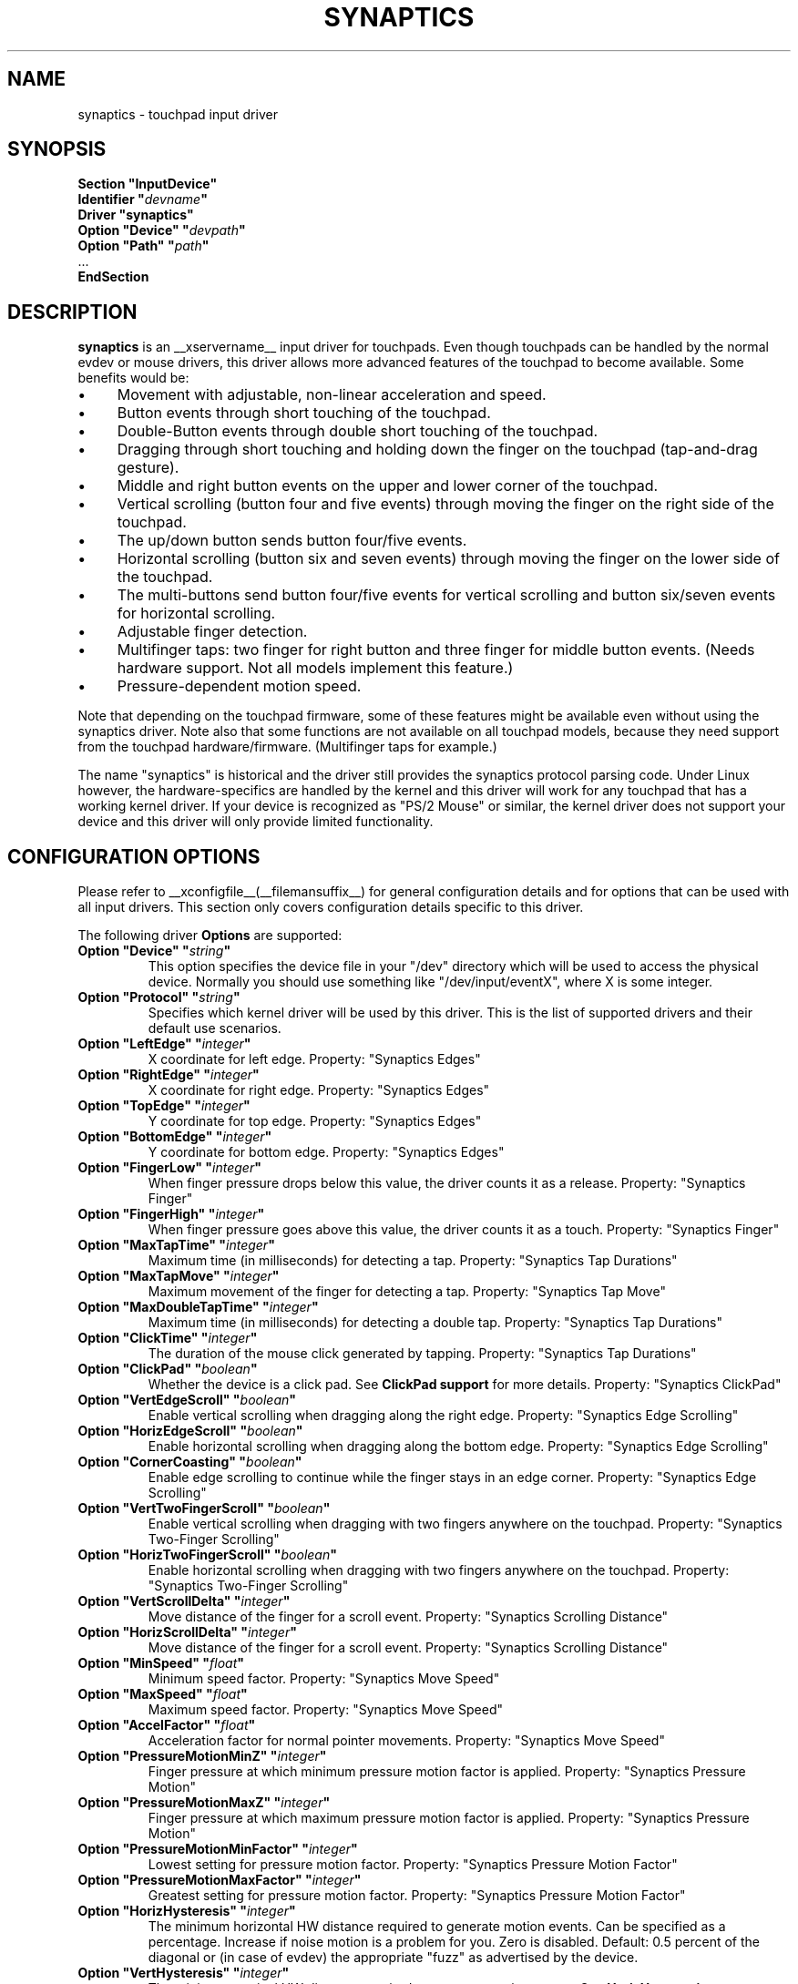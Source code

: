 .\" shorthand for double quote that works everywhere.
.ds q \N'34'
.TH SYNAPTICS __drivermansuffix__ __vendorversion__
.SH NAME
synaptics \- touchpad input driver
.SH SYNOPSIS
.nf
.B "Section \*qInputDevice\*q"
.BI "  Identifier \*q" devname \*q
.B  "  Driver \*qsynaptics\*q"
.BI "  Option \*qDevice\*q   \*q" devpath \*q
.BI "  Option \*qPath\*q     \*q" path \*q
\ \ ...
.B EndSection
.fi
.SH DESCRIPTION
.B synaptics
is an __xservername__ input driver for touchpads.
Even though touchpads can be handled by the normal evdev or mouse drivers,
this driver allows more advanced features of the
touchpad to become available. Some benefits would be:
.IP \(bu 4
Movement with adjustable, non-linear acceleration and speed.
.IP \(bu 4
Button events through short touching of the touchpad.
.IP \(bu 4
Double-Button events through double short touching of the touchpad.
.IP \(bu 4
Dragging through short touching and holding down the finger on the
touchpad (tap-and-drag gesture).
.IP \(bu 4
Middle and right button events on the upper and lower corner of the
touchpad.
.IP \(bu 4
Vertical scrolling (button four and five events) through moving the
finger on the right side of the touchpad.
.IP \(bu 4
The up/down button sends button four/five events.
.IP \(bu 4
Horizontal scrolling (button six and seven events) through moving the
finger on the lower side of the touchpad.
.IP \(bu 4
The multi-buttons send button four/five events for vertical scrolling
and button six/seven events for horizontal scrolling.
.IP \(bu 4
Adjustable finger detection.
.IP \(bu 4
Multifinger taps: two finger for right button and three finger for
middle button events.
.
(Needs hardware support.
.
Not all models implement this feature.)
.IP \(bu 4
Pressure-dependent motion speed.
.LP
Note that depending on the touchpad firmware, some of these features
might be available even without using the synaptics driver. Note also
that some functions are not available on all touchpad models, because
they need support from the touchpad hardware/firmware. (Multifinger
taps for example.)
.PP
The name "synaptics" is historical and the driver still provides the
synaptics protocol parsing code. Under Linux however, the hardware-specifics
are handled by the kernel and this driver will work for any touchpad that
has a working kernel driver. If your device is recognized as \*qPS/2
Mouse\*q or similar, the kernel driver does not support your device and this
driver will only provide limited functionality.

.SH CONFIGURATION OPTIONS
Please refer to __xconfigfile__(__filemansuffix__) for general configuration
details and for options that can be used with all input drivers.  This
section only covers configuration details specific to this driver.
.PP
The following driver
.B Options
are supported:
.TP 7
.BI "Option \*qDevice\*q \*q" string \*q
This option specifies the device file in your \*q/dev\*q directory which will
be used to access the physical device. Normally you should use something like
\*q/dev/input/eventX\*q, where X is some integer.
.TP 7
.BI "Option \*qProtocol\*q \*q" string \*q
Specifies which kernel driver will be used by this driver. This is the list of
supported drivers and their default use scenarios.
.TS
l l.
auto-dev	automatic, default (recommend)
event	Linux 2.6 kernel events
psaux	raw device access (Linux 2.4)
psm	FreeBSD psm driver
.TE
.TP 7
.BI "Option \*qLeftEdge\*q \*q" integer \*q
X coordinate for left edge. Property: "Synaptics Edges"
.TP 7
.BI "Option \*qRightEdge\*q \*q" integer \*q
X coordinate for right edge. Property: "Synaptics Edges"
.TP 7
.BI "Option \*qTopEdge\*q \*q" integer \*q
Y coordinate for top edge. Property: "Synaptics Edges"
.TP 7
.BI "Option \*qBottomEdge\*q \*q" integer \*q
Y coordinate for bottom edge. Property: "Synaptics Edges"
.TP 7
.BI "Option \*qFingerLow\*q \*q" integer \*q
When finger pressure drops below this value, the driver counts it as a
release. Property: "Synaptics Finger"
.TP 7
.BI "Option \*qFingerHigh\*q \*q" integer \*q
When finger pressure goes above this value, the driver counts it as a
touch. Property: "Synaptics Finger"
.TP 7
.BI "Option \*qMaxTapTime\*q \*q" integer \*q
Maximum time (in milliseconds) for detecting a tap. Property: "Synaptics Tap
Durations"
.TP 7
.BI "Option \*qMaxTapMove\*q \*q" integer \*q
Maximum movement of the finger for detecting a tap. Property: "Synaptics Tap
Move"
.TP 7
.BI "Option \*qMaxDoubleTapTime\*q \*q" integer \*q
Maximum time (in milliseconds) for detecting a double tap. Property:
"Synaptics Tap Durations"
.TP 7
.BI "Option \*qClickTime\*q \*q" integer \*q
The duration of the mouse click generated by tapping. Property: "Synaptics Tap
Durations"
.TP 7
.BI "Option \*qClickPad\*q \*q" boolean \*q
Whether the device is a click pad. See
.B ClickPad support
for more details. Property: "Synaptics ClickPad"
.TP 7
.BI "Option \*qVertEdgeScroll\*q \*q" boolean \*q
Enable vertical scrolling when dragging along the right edge. Property:
"Synaptics Edge Scrolling"
.TP 7
.BI "Option \*qHorizEdgeScroll\*q \*q" boolean \*q
Enable horizontal scrolling when dragging along the bottom edge. Property:
"Synaptics Edge Scrolling"
.TP 7
.BI "Option \*qCornerCoasting\*q \*q" boolean \*q
Enable edge scrolling to continue while the finger stays in an edge corner.
Property: "Synaptics Edge Scrolling"
.TP 7
.BI "Option \*qVertTwoFingerScroll\*q \*q" boolean \*q
Enable vertical scrolling when dragging with two fingers anywhere on
the touchpad. Property: "Synaptics Two-Finger Scrolling"
.TP 7
.BI "Option \*qHorizTwoFingerScroll\*q \*q" boolean \*q
Enable horizontal scrolling when dragging with two fingers anywhere on
the touchpad. Property: "Synaptics Two-Finger Scrolling"
.TP 7
.BI "Option \*qVertScrollDelta\*q \*q" integer \*q
Move distance of the finger for a scroll event. Property: "Synaptics Scrolling
Distance"
.TP 7
.BI "Option \*qHorizScrollDelta\*q \*q" integer \*q
Move distance of the finger for a scroll event. Property: "Synaptics Scrolling
Distance"
.TP
.BI "Option \*qMinSpeed\*q \*q" float \*q
Minimum speed factor. Property: "Synaptics Move Speed"
.TP
.BI "Option \*qMaxSpeed\*q \*q" float \*q
Maximum speed factor. Property: "Synaptics Move Speed"
.TP
.BI "Option \*qAccelFactor\*q \*q" float \*q
Acceleration factor for normal pointer movements. Property: "Synaptics Move
Speed"
.TP
.BI "Option \*qPressureMotionMinZ\*q \*q" integer \*q
Finger pressure at which minimum pressure motion factor is applied. Property:
"Synaptics Pressure Motion"
.TP
.BI "Option \*qPressureMotionMaxZ\*q \*q" integer \*q
Finger pressure at which maximum pressure motion factor is applied.  Property:
"Synaptics Pressure Motion"
.TP
.BI "Option \*qPressureMotionMinFactor\*q \*q" integer \*q
Lowest setting for pressure motion factor. Property: "Synaptics Pressure
Motion Factor"
.TP
.BI "Option \*qPressureMotionMaxFactor\*q \*q" integer \*q
Greatest setting for pressure motion factor. Property: "Synaptics Pressure
Motion Factor"
.TP
.BI "Option \*qHorizHysteresis\*q \*q" integer \*q
The minimum horizontal HW distance required to generate motion events. Can be
specified as a percentage. Increase if noise motion is a problem for you. Zero
is disabled.
Default: 0.5 percent of the diagonal or (in case of evdev) the appropriate
"fuzz" as advertised by the device.
.TP
.BI "Option \*qVertHysteresis\*q \*q" integer \*q
The minimum vertical HW distance required to generate motion events. See
\fBHorizHysteresis\fR.
.TP
.BI "Option \*qUpDownScrolling\*q \*q" boolean \*q
If on, the up/down buttons generate button 4/5 events.
.
If off, the up button generates a double click and the down button
generates a button 2 event. This option is only available for touchpads with
physical scroll buttons.
Property: "Synaptics Button Scrolling"
.TP
.BI "Option \*qLeftRightScrolling\*q \*q" boolean \*q
If on, the left/right buttons generate button 6/7 events.
.
If off, the left/right buttons both generate button 2 events.
This option is only available for touchpads with physical scroll buttons.
Property: "Synaptics Button Scrolling"
.TP
.BI "Option \*qUpDownScrollRepeat\*q \*q" boolean \*q
If on, and the up/down buttons are used for scrolling
(\fBUpDownScrolling\fR), these buttons will send auto-repeating 4/5 events,
with the delay between repeats determined by \fBScrollButtonRepeat\fR.
This option is only available for touchpads with physical scroll buttons.
Property: "Synaptics Button Scrolling Repeat"
.TP
.BI "Option \*qLeftRightScrollRepeat\*q \*q" boolean \*q
If on, and the left/right buttons are used for scrolling
(\fBLeftRightScrolling\fR), these buttons will send auto-repeating 6/7 events,
with the delay between repeats determined by \fBScrollButtonRepeat\fR.
This option is only available for touchpads with physical scroll buttons.
Property: "Synaptics Button Scrolling Repeat"
.TP
.BI "Option \*qScrollButtonRepeat\*q \*q" integer \*q
The number of milliseconds between repeats of button events 4-7 from the
up/down/left/right scroll buttons.
This option is only available for touchpads with physical scroll buttons.
Property: "Synaptics Button Scrolling Time"
.TP
.BI "Option \*qEmulateMidButtonTime\*q \*q" integer \*q
Maximum time (in milliseconds) for middle button emulation. Property:
"Synaptics Middle Button Timeout"
.TP
.BI "Option \*qEmulateTwoFingerMinZ\*q \*q" integer \*q
For touchpads not capable of detecting multiple fingers but are capable
of detecting finger pressure and width, this sets the
Z pressure threshold.  When both Z pressure and W width thresholds
are crossed, a two finger press will be emulated. This defaults
to a value that disables emulation on touchpads with real two-finger detection
and defaults to a value that enables emulation on remaining touchpads that
support pressure and width support.
Property: "Synaptics Two-Finger Pressure"
.TP
.BI "Option \*qEmulateTwoFingerMinW\*q \*q" integer \*q
For touchpads not capable of detecting multiple fingers but are
capable of detecting finger width and pressure, this sets the
W width threshold.  When both W width and Z pressure thresholds
are crossed, a two finger press will be emulated. This feature works best
with (\fBPalmDetect\fR) off. Property: "Synaptics Two-Finger Width"
.TP
.BI "Option \*qTouchpadOff\*q \*q" integer \*q
Switch off the touchpad.
.
Valid values are:
.TS
l l.
0	Touchpad is enabled
1	Touchpad is switched off
2	Only tapping and scrolling is switched off
.TE
Property: "Synaptics Off"
.TP
.BI "Option \*qLockedDrags\*q \*q" boolean \*q
If off, a tap-and-drag gesture ends when you release the finger.
.
If on, the gesture is active until you tap a second time, or until
LockedDragTimeout expires. Property: "Synaptics Locked Drags"
.TP
.BI "Option \*qLockedDragTimeout\*q \*q" integer \*q
This parameter specifies how long it takes (in milliseconds) for the
LockedDrags mode to be automatically turned off after the finger is
released from the touchpad. Property: "Synaptics Locked Drags Timeout"
.TP
.BI "Option \*qRTCornerButton\*q \*q" integer \*q
.
Which mouse button is reported on a right top corner tap.
.
Set to 0 to disable. Property: "Synaptics Tap Action"
.TP
.BI "Option \*qRBCornerButton\*q \*q" integer \*q
Which mouse button is reported on a right bottom corner tap.
.
Set to 0 to disable. Property: "Synaptics Tap Action"
.TP
.BI "Option \*qLTCornerButton\*q \*q" integer \*q
Which mouse button is reported on a left top corner tap.
.
Set to 0 to disable. Property: "Synaptics Tap Action"
.TP
.BI "Option \*qLBCornerButton\*q \*q" integer \*q
Which mouse button is reported on a left bottom corner tap.
.
Set to 0 to disable. Property: "Synaptics Tap Action"
.TP
.BI "Option \*qTapButton1\*q \*q" integer \*q
Which mouse button is reported on a non-corner one-finger tap.
.
Set to 0 to disable. Property: "Synaptics Tap Action"
.TP
.BI "Option \*qTapButton2\*q \*q" integer \*q
Which mouse button is reported on a non-corner two-finger tap.
.
Set to 0 to disable. Property: "Synaptics Tap Action"
.TP
.BI "Option \*qTapButton3\*q \*q" integer \*q
Which mouse button is reported on a non-corner three-finger tap.
.
Set to 0 to disable. Property: "Synaptics Tap Action"
.TP
.BI "Option \*qClickFinger1\*q \*q" integer \*q
Which mouse button is reported when left-clicking with one finger.
.
Set to 0 to disable. Property: "Synaptics Click Action"
.TP
.BI "Option \*qClickFinger2\*q \*q" integer \*q
Which mouse button is reported when left-clicking with two fingers.
.
Set to 0 to disable. Property: "Synaptics Click Action"
.TP
.BI "Option \*qClickFinger3\*q \*q" integer \*q
Which mouse button is reported when left-clicking with three fingers.
.
Set to 0 to disable. Property: "Synaptics Click Action"
.TP
.BI "Option \*qCircularScrolling\*q \*q" boolean \*q
If on, circular scrolling is used. Property: "Synaptics Circular Scrolling"
.TP
.BI "Option \*qCircScrollDelta\*q \*q" float \*q
Move angle (radians) of finger to generate a scroll event. Property: "Synaptics
Circular Scrolling Distance"
.TP
.BI "Option \*qCircScrollTrigger\*q \*q" integer \*q
Trigger region on the touchpad to start circular scrolling
.TS
l l.
0	All Edges
1	Top Edge
2	Top Right Corner
3	Right Edge
4	Bottom Right Corner
5	Bottom Edge
6	Bottom Left Corner
7	Left Edge
8	Top Left Corner
.TE
Property: "Synaptics Circular Scrolling Trigger"
.TP
.BI "Option \*qCircularPad\*q \*q" boolean \*q
.
Instead of being a rectangle, the edge is the ellipse enclosed by the
Left/Right/Top/BottomEdge parameters.
.
For circular touchpads. Property: "Synaptics Circular Pad"
.TP
.BI "Option \*qPalmDetect\*q \*q" boolean \*q
If palm detection should be enabled.
.
Note that this also requires hardware/firmware support from the
touchpad. Property: "Synaptics Palm Detection"
.TP
.BI "Option \*qPalmMinWidth\*q \*q" integer \*q
Minimum finger width at which touch is considered a palm. Property: "Synaptics
Palm Dimensions"
.TP
.BI "Option \*qPalmMinZ\*q \*q" integer \*q
Minimum finger pressure at which touch is considered a palm. Property:
"Synaptics Palm Dimensions"
.TP
.BI "Option \*qCoastingSpeed\*q \*q" float \*q
Your finger needs to produce this many scrolls per second in order to start
coasting.  The default is 20 which should prevent you from starting coasting
unintentionally.
.
0 disables coasting. Property: "Synaptics Coasting Speed"
.TP
.BI "Option \*qCoastingFriction\*q \*q" float \*q
Number of scrolls/second² to decrease the coasting speed.  Default
is 50.
Property: "Synaptics Coasting Speed"
.TP
.BI "Option \*qSingleTapTimeout\*q \*q" integer \*q
Timeout after a tap to recognize it as a single tap. Property: "Synaptics Tap
Durations"
.TP
.BI "Option \*qGrabEventDevice\*q \*q" boolean \*q
If GrabEventDevice is true, the driver will grab the event device for
exclusive use when using the linux 2.6 event protocol.
.
When using other protocols, this option has no effect.
.
Grabbing the event device means that no other user space or kernel
space program sees the touchpad events. 
.
This is desirable if the X config file includes /dev/input/mice as an
input device, but is undesirable if you want to monitor the device
from user space.
.
When changing this parameter with the synclient program, the change
will not take effect until the synaptics driver is disabled and
reenabled. 
.
This can be achieved by switching to a text console and then switching
back to X.
.
.
.TP
.BI "Option \*qTapAndDragGesture\*q \*q" boolean \*q
Switch on/off the tap-and-drag gesture.
.
This gesture is an alternative way of dragging.
.
It is performed by tapping (touching and releasing the finger), then
touching again and moving the finger on the touchpad.
.
The gesture is enabled by default and can be disabled by setting the
TapAndDragGesture option to false. Property: "Synaptics Gestures"
.
.TP
.BI "Option \*qVertResolution\*q \*q" integer \*q
Resolution of X coordinates in units/millimeter. The value is used
together with HorizResolution to compensate unequal vertical and
horizontal sensitivity. Setting VertResolution and HorizResolution
equal values means no compensation. Default value is read from
the touchpad or set to 1 if value could not be read.
Property: "Synaptics Pad Resolution"
.
.TP
.BI "Option \*qHorizResolution\*q \*q" integer \*q
Resolution of Y coordinates in units/millimeter. The value is used
together with VertResolution to compensate unequal vertical and
horizontal sensitivity. Setting VertResolution and HorizResolution
equal values means no compensation. Default value is read from
the touchpad or set to 1 if value could not be read.
Property: "Synaptics Pad Resolution"
.
.TP
.BI "Option \*qAreaLeftEdge\*q \*q" integer \*q
Ignore movements, scrolling and tapping which start left of this edge.
.
The option is disabled by default and can be enabled by setting the
AreaLeftEdge option to any integer value other than zero. If supported by the
server (version 1.9 and later), the edge may be specified in percent of
the total width of the touchpad. Property: "Synaptics Area"
.
.TP
.BI "Option \*qAreaRightEdge\*q \*q" integer \*q
Ignore movements, scrolling and tapping which start right of this edge.
.
The option is disabled by default and can be enabled by setting the
AreaRightEdge option to any integer value other than zero. If supported by the
server (version 1.9 and later), the edge may be specified in percent of
the total width of the touchpad. Property: "Synaptics Area"
.
.TP
.BI "Option \*qAreaTopEdge\*q \*q" integer \*q
Ignore movements, scrolling and tapping which start above this edge.
.
The option is disabled by default and can be enabled by setting the
AreaTopEdge option to any integer value other than zero. If supported by the
server (version 1.9 and later), the edge may be specified in percent of
the total height of the touchpad. Property: "Synaptics Area"
.
.TP
.BI "Option \*qAreaBottomEdge\*q \*q" integer \*q
Ignore movements, scrolling and tapping which start below this edge.
.
The option is disabled by default and can be enabled by setting the
AreaBottomEdge option to any integer value other than zero. If supported by the
server (version 1.9 and later), the edge may be specified in percent of
the total height of the touchpad. Property: "Synaptics Area"
.
.TP
.BI "Option \*qSoftButtonAreas\*q \*q" "RBL RBR RBT RBB MBL MBR MBT MBB" \*q
This option is only available on ClickPad devices. 
Enable soft button click area support on ClickPad devices. 
The first four parameters are the left, right, top, bottom edge of the right
button, respectively, the second four parameters are the left, right, top,
bottom edge of the middle button, respectively. Any of the values may be
given as percentage of the touchpad width or height, whichever applies.
If any edge is set to 0 (not 0%), the button is assumed to extend to
infinity in the given direction. Setting all values to 0 (not 0%) disables
soft button areas. Button areas may not overlap, however it is permitted for two
buttons to share an edge value.
Property: "Synaptics Soft Button Areas"
.
.TP
.BI "Option \*qSecondarySoftButtonAreas\*q \*q" "RBL RBR RBT RBB MBL MBR MBT MBB" \*q
This option is only available on ClickPad devices.
Enable secondary soft button click area support on ClickPad devices (usually on
top of the device).
For the allowed values for this option, see
.B Option \*qSoftButtonAreas\*q.
Primary and secondary soft button areas must not overlap each other. If they do,
the behavior of the driver is undefined.
No property associated, this option must be set in the
__xconfigfile__(__filemansuffix__).
.

.SH CONFIGURATION DETAILS
.SS Area handling
The LeftEdge, RightEdge, TopEdge and BottomEdge parameters are used to
define the edge and corner areas of the touchpad.
.
The parameters split the touchpad area in 9 pieces, like this:
.LP
.TS
l|l|lsls
---
|c|cw(5P)|c|l
---
|c|c|c|l
|c|c|c|l
|c|c|c|l
---
|c|c|c|l
---
|lsl|ll.
	LeftEdge	RightEdge
			Physical top edge
1	2	3
			TopEdge

4	5	6

			BottomEdge
7	8	9
			Physical bottom edge
Physical left edge		Physical right edge
.TE
.LP
Coordinates to the left of LeftEdge are part of the left edge (areas
1, 4 and 7), coordinates to the left of LeftEdge and above TopEdge
(area 1) are part of the upper left corner, etc.
.PP
A good way to find appropriate edge parameters is to use evtest(1) on the
device to see the x/y coordinates corresponding to different positions on
the touchpad.
.PP
The perceived physical edges may be adjusted with the AreaLeftEdge,
AreaRightEdge, AreaTopEdge, and AreaBottomEdge options. If these values are
set to something other than the physical edges, input that starts in the
space between the area edge and the respective physical edge is ignored.
Note that this reduces the available space on the touchpad to start motions
in.
.SS Tapping
A tap event happens when the finger is touched and released in a time
interval shorter than MaxTapTime, and the touch and release
coordinates are less than MaxTapMove units apart.
.
A "touch" event happens when the Z value goes above FingerHigh, and an
"untouch" event happens when the Z value goes below FingerLow.
.
.LP
The MaxDoubleTapTime parameter has the same function as the MaxTapTime
parameter, but for the second, third, etc tap in a tap sequence.
.
If you can't perform double clicks fast enough (for example, xmms
depends on fast double clicks), try reducing this parameter.
.
If you can't get word selection to work in xterm (ie button down,
button up, button down, move mouse), try increasing this parameter.
.
.LP
The ClickTime parameter controls the delay between the button down and
button up X events generated in response to a tap event.
.
A too long value can cause undesirable autorepeat in scroll bars and a
too small value means that visual feedback from the gui application
you are interacting with is harder to see.
.
For this parameter to have any effect, "FastTaps" has to be disabled.
.SS Acceleration
The MinSpeed, MaxSpeed and AccelFactor parameters control the pointer
motion speed.
.
The speed value defines the scaling between touchpad coordinates and
screen coordinates.
.
When moving the finger very slowly, the MinSpeed value is used, when
moving very fast the MaxSpeed value is used.
.
When moving the finger at moderate speed, you get a pointer motion
speed somewhere between MinSpeed and MaxSpeed.
.
If you don't want any acceleration, set MinSpeed and MaxSpeed to the
same value.
.
.LP
The MinSpeed, MaxSpeed and AccelFactor parameters don't have any
effect on scrolling speed.
.
Scrolling speed is determined solely from the VertScrollDelta and
HorizScrollDelta parameters.
.
To invert the direction of vertical or horizontal scrolling, set
VertScrollDelta or HorizScrollDelta to a negative value.
.
.LP
Acceleration is mostly handled outside the driver, thus the driver will
translate MinSpeed into constant deceleration and adapt MaxSpeed at
startup time. This ensures you can user the other acceleration profiles, albeit
without pressure motion. However the numbers at runtime will likely be different
from any options you may have set.

.SS Pressure motion
When pressure motion is activated, the cursor motion speed depends
on the pressure exerted on the touchpad (the more pressure exerted on
the touchpad, the faster the pointer).
.
More precisely the speed is first calculated according to MinSpeed,
MaxSpeed and AccelFactor, and then is multiplied by a sensitivity
factor.
.
.LP
The sensitivity factor can be adjusted using the PressureMotion
parameters.
.
If the pressure is below PressureMotionMinZ, PressureMotionMinFactor
is used, and if the pressure is greater than PressureMotionMaxZ,
PressureMotionMaxFactor is used.
.
For a pressure value between PressureMotionMinZ and
PressureMotionMaxZ, the factor is increased linearly.
.
.SS Middle button emulation
Since most synaptics touchpad models don't have a button that
corresponds to the middle button on a mouse, the driver can emulate
middle mouse button events.
.
If you press both the left and right mouse buttons at almost the same
time (no more than EmulateMidButtonTime milliseconds apart) the driver
generates a middle mouse button event.
.
.SS Circular scrolling
Circular scrolling acts like a scrolling wheel on the touchpad.
.
Scrolling is engaged when a drag starts in the given CircScrollTrigger
region, which can be all edges, a particular side, or a particular
corner.
.
Once scrolling is engaged, moving your finger in clockwise circles
around the center of the touchpad will generate scroll down events and
counter clockwise motion will generate scroll up events.
.
Lifting your finger will disengage circular scrolling.
.
Use tight circles near the center of the pad for fast scrolling and
large circles for better control.
.
When used together with vertical scrolling, hitting the upper or lower
right corner will seamlessly switch over from vertical to circular
scrolling.

.SS Coasting
Coasting is enabled by setting the CoastingSpeed parameter to a
non-zero value.
.
Coasting comes in two flavors: conventional (finger off) coasting, and
corner (finger on) coasting.
.LP
Conventional coasting is enabled when coasting is enabled,
and CornerCoasting is set to false.
.
When conventional coasting is enabled, horizontal/vertical scrolling
can continue after the finger is released from the lower/right edge of
the touchpad.
.
The driver computes the scrolling speed corresponding to the finger
speed immediately before the finger leaves the touchpad.
.
If this scrolling speed is larger than the CoastingSpeed parameter
(measured in scroll events per second), the scrolling will continue
with the same speed in the same direction until the finger touches the
touchpad again.
.
.LP
Corner coasting is enabled when coasting is enabled, and
CornerCoasting is set to true.
.
When corner coasting is enabled, edge scrolling can continue as long
as the finger stays in a corner.
.
Coasting begins when the finger enters the corner, and continues until
the finger leaves the corner.
.
CornerCoasting takes precedence over the seamless switch from edge
scrolling to circular scrolling.  That is, if CornerCoasting is
active, scrolling will stop, and circular scrolling will not start,
when the finger leaves the corner.

.SS Noise cancellation
The synaptics has a built-in noise cancellation based on hysteresis. This means
that incoming coordinates actually shift a box of predefined dimensions such
that it covers the incoming coordinate, and only the boxes own center is used
as input. Obviously, the smaller the box the better, but the likelyhood of
noise motion coming through also increases.

.SS ClickPad support
A click pad device has button(s) integrated into the touchpad surface. The
user must press downward on the touchpad in order to generated a button
press. ClickPad support is enabled if the option
.B ClickPad
is set or the property is set at runtime. On some platforms, this option
will be set automatically if the kernel detects a matching device. On Linux,
the device must have the INPUT_PROP_BUTTONPAD property set.
.LP
ClickPads do not support middle mouse button emulation. If enabling ClickPad
support at runime, the user must also set the middle mouse button timeout to
0. If auto-detected, middle mouse button emulation is disabled by the
driver.
.LP
ClickPads provide software emulated buttons through 
.B Option \*qSoftButtonAreas\*q.
These buttons enable areas on the touchpad to perform as right or middle
mouse button. When the user performs a click within a defined soft button
area, a right or middle click is performed.
.LP
Some laptops, most notably the Lenovo T440, T540 and x240 series, provide a
pointing stick without physical buttons. On those laptops, the top of the
touchpad acts as software-emulated button area. This area can be configured
with
.B Option SecondarySoftButtonAreas.

.SH "DEVICE PROPERTIES"
Synaptics 1.0 and higher support input device properties if the driver is
running on X server 1.6 or higher. The synclient tool
shipped with synaptics version 1.1 uses input device properties by default.
.
Properties supported:
.TP 7
.BI "Synaptics Edges"
32 bit, 4 values, left, right, top, bottom.

.TP 7
.BI "Synaptics Finger"
32 bit, 3 values, low, high, press.

.TP 7
.BI "Synaptics Tap Time"
32 bit.

.TP 7
.BI "Synaptics Tap Move"
32 bit.

.TP 7
.BI "Synaptics Tap Durations"
32 bit, 3 values, single touch timeout, max tapping time for double taps,
duration of a single click.

.TP 7
.BI "Synaptics ClickPad"
8 bit (Bool).

.TP 7
.BI "Synaptics Middle Button Timeout"
32 bit.

.TP 7
.BI "Synaptics Two-Finger Pressure"
32 bit.

.TP 7
.BI "Synaptics Two-Finger Width"
32 bit.

.TP 7
.BI "Synaptics Scrolling Distance"
32 bit, 2 values, vert, horiz.

.TP 7
.BI "Synaptics Edge Scrolling"
8 bit (BOOL), 3 values, vertical, horizontal, corner.

.TP 7
.BI "Synaptics Two-Finger Scrolling"
8 bit (BOOL), 2 values, vertical, horizontal.

.TP 7
.BI "Synaptics Move Speed"
FLOAT, 4 values, min, max, accel, <deprecated>

.TP 7
.BI "Synaptics Button Scrolling"
8 bit (BOOL), 2 values, updown, leftright.

.TP 7
.BI "Synaptics Button Scrolling Repeat"
8 bit (BOOL), 2 values, updown, leftright.

.TP 7
.BI "Synaptics Button Scrolling Time"
32 bit.

.TP 7
.BI "Synaptics Off"
8 bit, valid values (0, 1, 2).

.TP 7
.BI "Synaptics Locked Drags"
8 bit (BOOL).

.TP 7
.BI "Synaptics Locked Drags Timeout"
32 bit.

.TP 7
.BI "Synaptics Tap Action"
8 bit, up to MAX_TAP values (see synaptics.h), 0 disables an element. order:
RT, RB, LT, LB, F1, F2, F3.

.TP 7
.BI "Synaptics Click Action"
8 bit, up to MAX_CLICK values (see synaptics.h), 0 disables an element.
order: Finger 1, 2, 3.

.TP 7
.BI "Synaptics Circular Scrolling"
8 bit (BOOL).

.TP 7
.BI "Synaptics Circular Scrolling Distance"
FLOAT.

.TP 7
.BI "Synaptics Circular Scrolling Trigger"
8 bit, valid values 0..8 (inclusive) order: any edge, top, top + right,
right, right + bottom, bottom, bottom + left, left, left  + top.

.TP 7
.BI "Synaptics Circular Pad"
8 bit (BOOL).

.TP 7
.BI "Synaptics Palm Detection"
8 bit (BOOL).

.TP 7
.BI "Synaptics Palm Dimensions"
32 bit, 2 values, width, z.

.TP 7
.BI "Synaptics Coasting Speed"
FLOAT, 2 values, speed, friction.

.TP 7
.BI "Synaptics Pressure Motion"
32 bit, 2 values, min, max.

.TP 7
.BI "Synaptics Pressure Motion Factor"
FLOAT, 2 values, min, max.

.TP 7
.BI "Synaptics Grab Event Device"
8 bit (BOOL).

.TP 7
.BI "Synaptics Gestures"
8 bit (BOOL), 1 value, tap-and-drag.

.TP 7
.BI "Synaptics Area"
The AreaLeftEdge, AreaRightEdge, AreaTopEdge and AreaBottomEdge parameters are used to
define the edges of the active area of the touchpad. All movements, scrolling and tapping
which take place outside of this area will be ignored. This property is disabled by
default.

32 bit, 4 values, left, right, top, bottom. 0 disables an element.

.TP 7
.BI "Synaptics Soft Button Areas"
This property is only available on ClickPad devices.
The Right and middle soft button areas are used to support right and middle
click actions on a ClickPad device. Providing 0 for all values of a given button
disables the button area.

32 bit, 8 values, RBL, RBR, RBT, RBB, MBL, MBR, MBT, MBB.

.TP 7
.BI "Synaptics Capabilities"
This read-only property expresses the physical capability of the touchpad,
most notably whether the touchpad hardware supports multi-finger tapping and
scrolling.

8 bit (BOOL), 7 values (read-only), has left button, has middle button, has
right button, two-finger detection, three-finger detection, pressure detection, and finger/palm width detection.

.TP 7
.BI "Synaptics Pad Resolution"
32 bit unsigned, 2 values (read-only), vertical, horizontal in units/millimeter.

.SH "NOTES"
Configuration through
.I InputClass
sections is recommended in X servers 1.8 and later. See xorg.conf.d(5) for
more details. An example xorg.conf.d snippet is provided in
.I ${sourcecode}/conf/50-synaptics.conf
.LP
Configuration through hal fdi files is recommended in X servers 1.5, 1.6 and
1.7. An example hal policy file is provided in
.I ${sourcecode}/conf/11-x11-synaptics.fdi
.LP
If either of
.BI "Protocol \*q" auto-dev \*q
(default) or
.BI "Protocol \*q" event \*q
is used, the driver initializes defaults based on the capabilities reported by
the kernel driver. Acceleration, edges and resolution are based on the dimensions
reported by the kernel. If the kernel reports multi-finger detection, two-finger
vertical scrolling is enabled, horizontal two-finger scrolling is disabled and
edge scrolling is disabled. If no multi-finger capabilities are reported,
edge scrolling is enabled for both horizontal and vertical scrolling.
Tapping is disabled by default for touchpads with one or more physical buttons.
To enable it you need to map tap actions to buttons. See the "TapButton1",
"TapButton2" and "TapButton3" options.
.LP
Button mapping for physical buttons is handled in the server.
If the device is switched to left-handed (an in-server mapping of physical
buttons 1, 2, 3 to the logical buttons 3, 2, 1, respectively), both physical
and TapButtons are affected. To counteract this, the TapButtons need to be set
up in reverse order (TapButton1=3, TapButton2=1).

.SH "REMOVED OPTIONS"
The following options are no longer part of the driver configuration:
.TP
.BI "Option \*qRepeater\*q \*q" string \*q
.TP
.BI "Option \*qHistorySize\*q \*q" integer \*q
.TP
.BI "Option \*qSpecialScrollAreaRight\*q \*q" boolean \*q
.TP
.BI "Option \*qGuestMouseOff\*q \*q" boolean \*q
.TP
.BI "Option \*qSHMConfig\*q \*q" boolean \*q
.TP
.BI "Option \*qFingerPress\*q \*q" integer \*q
.TP
.BI "Option \*qTrackstickSpeed\*q \*q" float \*q
.TP
.BI "Option \*qFastTaps\*q \*q" boolean \*q
.TP
.BI "Option \*qEdgeMotionMinZ\*q \*q" integer \*q
.TP
.BI "Option \*qEdgeMotionMaxZ\*q \*q" integer \*q
.TP
.BI "Option \*qEdgeMotionMinSpeed\*q \*q" integer \*q
.TP
.BI "Option \*qEdgeMotionMaxSpeed\*q \*q" integer \*q
.TP
.BI "Option \*qEdgeMotionUseAlways\*q \*q" boolean \*q
.TP

.SH "AUTHORS"
.LP
Peter Osterlund <petero2@telia.com> and many others.
.SH "SEE ALSO"
.LP
__xservername__(__appmansuffix__), __xconfigfile__(__filemansuffix__), Xserver(__appmansuffix__), X(__miscmansuffix__), synclient(__appmansuffix__), syndaemon(__appmansuffix__)
